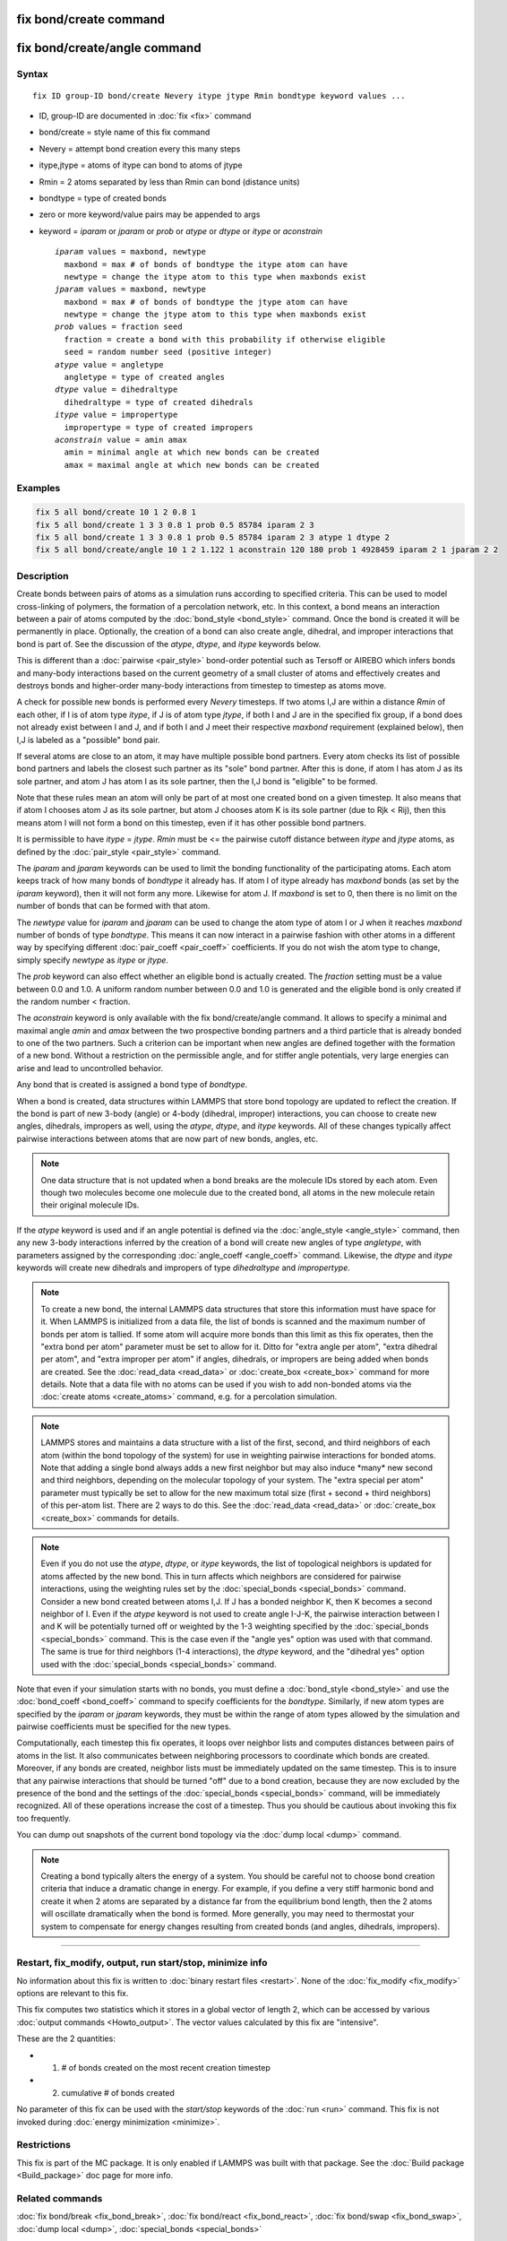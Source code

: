 .. index:: fix bond/create

fix bond/create command
=======================

fix bond/create/angle command
=============================

Syntax
""""""

.. parsed-literal::

   fix ID group-ID bond/create Nevery itype jtype Rmin bondtype keyword values ...

* ID, group-ID are documented in :doc:`fix <fix>` command
* bond/create = style name of this fix command
* Nevery = attempt bond creation every this many steps
* itype,jtype = atoms of itype can bond to atoms of jtype
* Rmin = 2 atoms separated by less than Rmin can bond (distance units)
* bondtype = type of created bonds
* zero or more keyword/value pairs may be appended to args
* keyword = *iparam* or *jparam* or *prob* or *atype* or *dtype* or *itype* or *aconstrain*

  .. parsed-literal::

       *iparam* values = maxbond, newtype
         maxbond = max # of bonds of bondtype the itype atom can have
         newtype = change the itype atom to this type when maxbonds exist
       *jparam* values = maxbond, newtype
         maxbond = max # of bonds of bondtype the jtype atom can have
         newtype = change the jtype atom to this type when maxbonds exist
       *prob* values = fraction seed
         fraction = create a bond with this probability if otherwise eligible
         seed = random number seed (positive integer)
       *atype* value = angletype
         angletype = type of created angles
       *dtype* value = dihedraltype
         dihedraltype = type of created dihedrals
       *itype* value = impropertype
         impropertype = type of created impropers
       *aconstrain* value = amin amax
         amin = minimal angle at which new bonds can be created
         amax = maximal angle at which new bonds can be created

Examples
""""""""

.. code-block:: LAMMPS

   fix 5 all bond/create 10 1 2 0.8 1
   fix 5 all bond/create 1 3 3 0.8 1 prob 0.5 85784 iparam 2 3
   fix 5 all bond/create 1 3 3 0.8 1 prob 0.5 85784 iparam 2 3 atype 1 dtype 2
   fix 5 all bond/create/angle 10 1 2 1.122 1 aconstrain 120 180 prob 1 4928459 iparam 2 1 jparam 2 2

Description
"""""""""""

Create bonds between pairs of atoms as a simulation runs according to
specified criteria.  This can be used to model cross-linking of
polymers, the formation of a percolation network, etc.  In this
context, a bond means an interaction between a pair of atoms computed
by the :doc:`bond_style <bond_style>` command.  Once the bond is created
it will be permanently in place.  Optionally, the creation of a bond
can also create angle, dihedral, and improper interactions that bond
is part of.  See the discussion of the *atype*\ , *dtype*\ , and *itype*
keywords below.

This is different than a :doc:`pairwise <pair_style>` bond-order
potential such as Tersoff or AIREBO which infers bonds and many-body
interactions based on the current geometry of a small cluster of atoms
and effectively creates and destroys bonds and higher-order many-body
interactions from timestep to timestep as atoms move.

A check for possible new bonds is performed every *Nevery* timesteps.
If two atoms I,J are within a distance *Rmin* of each other, if I is
of atom type *itype*\ , if J is of atom type *jtype*\ , if both I and J
are in the specified fix group, if a bond does not already exist
between I and J, and if both I and J meet their respective *maxbond*
requirement (explained below), then I,J is labeled as a "possible"
bond pair.

If several atoms are close to an atom, it may have multiple possible
bond partners.  Every atom checks its list of possible bond partners
and labels the closest such partner as its "sole" bond partner.  After
this is done, if atom I has atom J as its sole partner, and atom J has
atom I as its sole partner, then the I,J bond is "eligible" to be
formed.

Note that these rules mean an atom will only be part of at most one
created bond on a given timestep.  It also means that if atom I
chooses atom J as its sole partner, but atom J chooses atom K is its
sole partner (due to Rjk < Rij), then this means atom I will not form
a bond on this timestep, even if it has other possible bond partners.

It is permissible to have *itype* = *jtype*\ .  *Rmin* must be <= the
pairwise cutoff distance between *itype* and *jtype* atoms, as defined
by the :doc:`pair_style <pair_style>` command.

The *iparam* and *jparam* keywords can be used to limit the bonding
functionality of the participating atoms.  Each atom keeps track of
how many bonds of *bondtype* it already has.  If atom I of
itype already has *maxbond* bonds (as set by the *iparam*
keyword), then it will not form any more.  Likewise for atom J.  If
*maxbond* is set to 0, then there is no limit on the number of bonds
that can be formed with that atom.

The *newtype* value for *iparam* and *jparam* can be used to change
the atom type of atom I or J when it reaches *maxbond* number of bonds
of type *bondtype*\ .  This means it can now interact in a pairwise
fashion with other atoms in a different way by specifying different
:doc:`pair_coeff <pair_coeff>` coefficients.  If you do not wish the
atom type to change, simply specify *newtype* as *itype* or *jtype*\ .

The *prob* keyword can also effect whether an eligible bond is
actually created.  The *fraction* setting must be a value between 0.0
and 1.0.  A uniform random number between 0.0 and 1.0 is generated and
the eligible bond is only created if the random number < fraction.

The *aconstrain* keyword is only available with the fix
bond/create/angle command.  It allows to specify a minimal and maximal
angle *amin* and *amax* between the two prospective bonding partners and
a third particle that is already bonded to one of the two partners.
Such a criterion can be important when new angles are defined together
with the formation of a new bond.  Without a restriction on the
permissible angle, and for stiffer angle potentials, very large energies
can arise and lead to uncontrolled behavior.

Any bond that is created is assigned a bond type of *bondtype*.

When a bond is created, data structures within LAMMPS that store bond
topology are updated to reflect the creation.  If the bond is part of
new 3-body (angle) or 4-body (dihedral, improper) interactions, you
can choose to create new angles, dihedrals, impropers as well, using
the *atype*\ , *dtype*\ , and *itype* keywords.  All of these changes
typically affect pairwise interactions between atoms that are now part
of new bonds, angles, etc.

.. note::

   One data structure that is not updated when a bond breaks are
   the molecule IDs stored by each atom.  Even though two molecules
   become one molecule due to the created bond, all atoms in the new
   molecule retain their original molecule IDs.

If the *atype* keyword is used and if an angle potential is defined
via the :doc:`angle_style <angle_style>` command, then any new 3-body
interactions inferred by the creation of a bond will create new angles
of type *angletype*\ , with parameters assigned by the corresponding
:doc:`angle_coeff <angle_coeff>` command.  Likewise, the *dtype* and
*itype* keywords will create new dihedrals and impropers of type
*dihedraltype* and *impropertype*\ .

.. note::

   To create a new bond, the internal LAMMPS data structures that
   store this information must have space for it.  When LAMMPS is
   initialized from a data file, the list of bonds is scanned and the
   maximum number of bonds per atom is tallied.  If some atom will
   acquire more bonds than this limit as this fix operates, then the
   "extra bond per atom" parameter must be set to allow for it.  Ditto
   for "extra angle per atom", "extra dihedral per atom", and "extra
   improper per atom" if angles, dihedrals, or impropers are being added
   when bonds are created.  See the :doc:`read_data <read_data>` or
   :doc:`create_box <create_box>` command for more details.  Note that a
   data file with no atoms can be used if you wish to add non-bonded
   atoms via the :doc:`create atoms <create_atoms>` command, e.g. for a
   percolation simulation.

.. note::

   LAMMPS stores and maintains a data structure with a list of the
   first, second, and third neighbors of each atom (within the bond topology of
   the system) for use in weighting pairwise interactions for bonded
   atoms.  Note that adding a single bond always adds a new first neighbor
   but may also induce \*many\* new second and third neighbors, depending on the
   molecular topology of your system.  The "extra special per atom"
   parameter must typically be set to allow for the new maximum total
   size (first + second + third neighbors) of this per-atom list.  There are 2
   ways to do this.  See the :doc:`read_data <read_data>` or
   :doc:`create_box <create_box>` commands for details.

.. note::

   Even if you do not use the *atype*\ , *dtype*\ , or *itype*
   keywords, the list of topological neighbors is updated for atoms
   affected by the new bond.  This in turn affects which neighbors are
   considered for pairwise interactions, using the weighting rules set by
   the :doc:`special_bonds <special_bonds>` command.  Consider a new bond
   created between atoms I,J.  If J has a bonded neighbor K, then K
   becomes a second neighbor of I.  Even if the *atype* keyword is not used
   to create angle I-J-K, the pairwise interaction between I and K will
   be potentially turned off or weighted by the 1-3 weighting specified
   by the :doc:`special_bonds <special_bonds>` command.  This is the case
   even if the "angle yes" option was used with that command.  The same
   is true for third neighbors (1-4 interactions), the *dtype* keyword, and
   the "dihedral yes" option used with the
   :doc:`special_bonds <special_bonds>` command.

Note that even if your simulation starts with no bonds, you must
define a :doc:`bond_style <bond_style>` and use the
:doc:`bond_coeff <bond_coeff>` command to specify coefficients for the
*bondtype*\ .  Similarly, if new atom types are specified by the
*iparam* or *jparam* keywords, they must be within the range of atom
types allowed by the simulation and pairwise coefficients must be
specified for the new types.

Computationally, each timestep this fix operates, it loops over
neighbor lists and computes distances between pairs of atoms in the
list.  It also communicates between neighboring processors to
coordinate which bonds are created.  Moreover, if any bonds are
created, neighbor lists must be immediately updated on the same
timestep.  This is to insure that any pairwise interactions that
should be turned "off" due to a bond creation, because they are now
excluded by the presence of the bond and the settings of the
:doc:`special_bonds <special_bonds>` command, will be immediately
recognized.  All of these operations increase the cost of a timestep.
Thus you should be cautious about invoking this fix too frequently.

You can dump out snapshots of the current bond topology via the :doc:`dump local <dump>` command.

.. note::

   Creating a bond typically alters the energy of a system.  You
   should be careful not to choose bond creation criteria that induce a
   dramatic change in energy.  For example, if you define a very stiff
   harmonic bond and create it when 2 atoms are separated by a distance
   far from the equilibrium bond length, then the 2 atoms will oscillate
   dramatically when the bond is formed.  More generally, you may need to
   thermostat your system to compensate for energy changes resulting from
   created bonds (and angles, dihedrals, impropers).

----------

Restart, fix_modify, output, run start/stop, minimize info
"""""""""""""""""""""""""""""""""""""""""""""""""""""""""""

No information about this fix is written to :doc:`binary restart files
<restart>`.  None of the :doc:`fix_modify <fix_modify>` options are
relevant to this fix.

This fix computes two statistics which it stores in a global vector of
length 2, which can be accessed by various :doc:`output commands
<Howto_output>`.  The vector values calculated by this fix are
"intensive".

These are the 2 quantities:

* (1) # of bonds created on the most recent creation timestep
* (2) cumulative # of bonds created

No parameter of this fix can be used with the *start/stop* keywords of
the :doc:`run <run>` command.  This fix is not invoked during :doc:`energy minimization <minimize>`.

Restrictions
""""""""""""

This fix is part of the MC package.  It is only enabled if LAMMPS was
built with that package.  See the :doc:`Build package <Build_package>`
doc page for more info.

Related commands
""""""""""""""""

:doc:`fix bond/break <fix_bond_break>`, :doc:`fix bond/react <fix_bond_react>`, :doc:`fix bond/swap <fix_bond_swap>`,
:doc:`dump local <dump>`, :doc:`special_bonds <special_bonds>`

Default
"""""""

The option defaults are iparam = (0,itype), jparam = (0,jtype), and
prob = 1.0.
